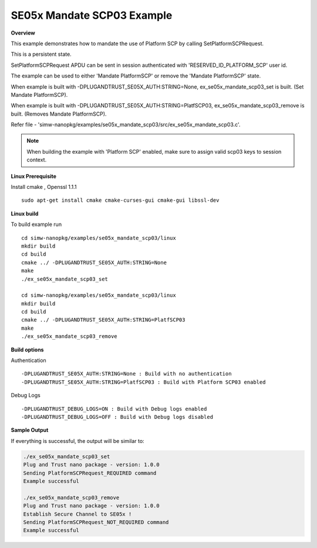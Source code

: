 .. _ex_se05x_mandate_scp03:

SE05x Mandate SCP03 Example
===========================

**Overview**

This example demonstrates how to mandate the use of Platform SCP by calling SetPlatformSCPRequest.

This is a persistent state.

SetPlatformSCPRequest APDU can be sent in session authenticated with 'RESERVED_ID_PLATFORM_SCP' user id.

The example can be used to either 'Mandate PlatformSCP' or remove the 'Mandate PlatformSCP' state.

When example is built with -DPLUGANDTRUST_SE05X_AUTH:STRING=None, ex_se05x_mandate_scp03_set is built. (Set Mandate PlatformSCP).

When example is built with -DPLUGANDTRUST_SE05X_AUTH:STRING=PlatfSCP03, ex_se05x_mandate_scp03_remove is built. (Removes Mandate PlatformSCP).

Refer file - 'simw-nanopkg/examples/se05x_mandate_scp03/src/ex_se05x_mandate_scp03.c'.

.. note ::

	When building the example with 'Platform SCP' enabled, make sure to
	assign valid scp03 keys to session context.


**Linux Prerequisite**

Install cmake , Openssl 1.1.1 ::

	sudo apt-get install cmake cmake-curses-gui cmake-gui libssl-dev

**Linux build**

To build example run ::

	cd simw-nanopkg/examples/se05x_mandate_scp03/linux
	mkdir build
	cd build
	cmake ../ -DPLUGANDTRUST_SE05X_AUTH:STRING=None
	make
	./ex_se05x_mandate_scp03_set

	cd simw-nanopkg/examples/se05x_mandate_scp03/linux
	mkdir build
	cd build
	cmake ../ -DPLUGANDTRUST_SE05X_AUTH:STRING=PlatfSCP03
	make
	./ex_se05x_mandate_scp03_remove


**Build options**

Authentication ::

	-DPLUGANDTRUST_SE05X_AUTH:STRING=None : Build with no authentication
	-DPLUGANDTRUST_SE05X_AUTH:STRING=PlatfSCP03 : Build with Platform SCP03 enabled

Debug Logs ::

	-DPLUGANDTRUST_DEBUG_LOGS=ON : Build with Debug logs enabled
	-DPLUGANDTRUST_DEBUG_LOGS=OFF : Build with Debug logs disabled


**Sample Output**

If everything is successful, the output will be similar to:

.. code-block:: console

	./ex_se05x_mandate_scp03_set
	Plug and Trust nano package - version: 1.0.0
	Sending PlatformSCPRequest_REQUIRED command
	Example successful

	./ex_se05x_mandate_scp03_remove
	Plug and Trust nano package - version: 1.0.0
	Establish Secure Channel to SE05x !
	Sending PlatformSCPRequest_NOT_REQUIRED command
	Example successful
